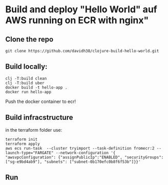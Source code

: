 
* Build and deploy "Hello World" auf AWS running on ECR with nginx"

** Clone the repo
#+begin_src
git clone https://github.com/davidh38/clojure-build-hello-world.git
#+end_src
** Build locally:
#+begin_src
clj -T:build clean
clj -T:build uber
docker build -t hello-app .
docker run hello-app
#+end_src

Push the docker container to ecr!
** Build infracstructure
in the terraform folder use:
#+begin_src
terraform init
terraform apply
aws ecs run-task  --cluster tryimport --task-definition fromecr:2 --launch-type="FARGATE" --network-configuration '{ "awsvpcConfiguration": {"assignPublicIp":"ENABLED", "securityGroups": ["sg-e9bd4ab9"], "subnets": ["subnet-0b170efc0b8f6f53b"]}}'
#+end_src
** Run
